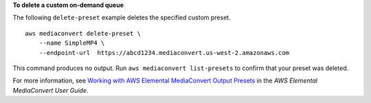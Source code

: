 **To delete a custom on-demand queue**

The following ``delete-preset`` example deletes the specified custom preset. ::

    aws mediaconvert delete-preset \
        --name SimpleMP4 \
        --endpoint-url  https://abcd1234.mediaconvert.us-west-2.amazonaws.com

This command produces no output. Run ``aws mediaconvert list-presets`` to confirm that your preset was deleted.

For more information, see `Working with AWS Elemental MediaConvert Output Presets <https://docs.aws.amazon.com/mediaconvert/latest/ug/working-with-presets.html>`__ in the *AWS Elemental MediaConvert User Guide*.
